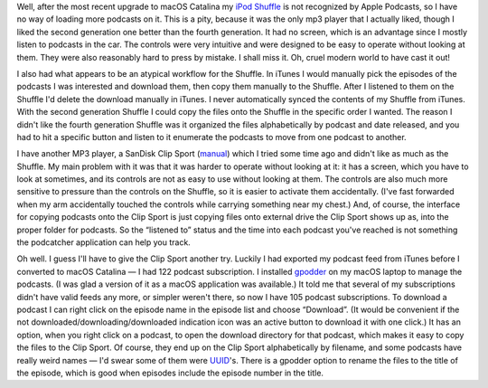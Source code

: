 .. title: Apple Podcasts doesn't recognize my iPod Shuffle
.. slug: apple-podcasts-doesnt-recognize-my-ipod-shuffle
.. date: 2019-11-09 19:00:47 UTC-05:00
.. tags: ipod,shuffle,apple podcasts,mp3 player,clip sport
.. category: electronics
.. link: 
.. description: 
.. type: text

Well, after the most recent upgrade to macOS Catalina my `iPod
Shuffle`_ is not recognized by Apple Podcasts, so I have no way of
loading more podcasts on it.  This is a pity, because it was the only
mp3 player that I actually liked, though I liked the second generation
one better than the fourth generation.  It had no screen, which is an
advantage since I mostly listen to podcasts in the car.  The controls
were very intuitive and were designed to be easy to operate without
looking at them.  They were also reasonably hard to press by
mistake. I shall miss it.  Oh, cruel modern world to have cast it out!

I also had what appears to be an atypical workflow for the Shuffle.
In iTunes I would manually pick the episodes of the podcasts I was
interested and download them, then copy them manually to the Shuffle.
After I listened to them on the Shuffle I'd delete the download
manually in iTunes.  I never automatically synced the contents of my
Shuffle from iTunes.  With the second generation Shuffle I could copy
the files onto the Shuffle in the specific order I wanted.  The reason
I didn't like the fourth generation Shuffle was it organized the files
alphabetically by podcast and date released, and you had to hit a
specific button and listen to it enumerate the podcasts to move from
one podcast to another.

I have another MP3 player, a SanDisk Clip Sport (manual_) which I
tried some time ago and didn't like as much as the Shuffle.  My main
problem with it was that it was harder to operate without looking at
it: it has a screen, which you have to look at sometimes, and its
controls are not as easy to use without looking at them.  The controls
are also much more sensitive to pressure than the controls on the
Shuffle, so it is easier to activate them accidentally.  (I've
fast forwarded when my arm accidentally touched the controls while
carrying something near my chest.)  And, of course, the interface for
copying podcasts onto the Clip Sport is just copying files onto
external drive the Clip Sport shows up as, into the proper folder for
podcasts. So the “listened to” status and the time into each podcast
you've reached is not something the podcatcher application can help
you track.

Oh well.  I guess I'll have to give the Clip Sport another try.
Luckily I had exported my podcast feed from iTunes before I converted
to macOS Catalina — I had 122 podcast subscription.  I installed
gpodder_ on my macOS laptop to manage the podcasts. (I was glad a
version of it as a macOS application was available.) It told me that
several of my subscriptions didn't have valid feeds any more, or
simpler weren't there, so now I have 105 podcast subscriptions.  To
download a podcast I can right click on the episode name in the
episode list and choose “Download”.  (It would be convenient if the
not downloaded/downloading/downloaded indication icon was an active
button to download it with one click.)  It has an option, when you
right click on a podcast, to open the download directory for that
podcast, which makes it easy to copy the files to the Clip Sport.  Of
course, they end up on the Clip Sport alphabetically by filename, and
some podcasts have really weird names — I'd swear some of them were
UUID_'s.  There is a gpodder option to rename the files to the title
of the episode, which is good when episodes include the episode number
in the title.

.. _`iPod Shuffle`: https://en.wikipedia.org/wiki/IPod_Shuffle
.. _manual: http://downloads.sandisk.com/downloads/um/clipsport-um.pdf
.. _gpodder: https://gpodder.github.io/
.. _UUID: https://en.wikipedia.org/wiki/Universally_unique_identifier
